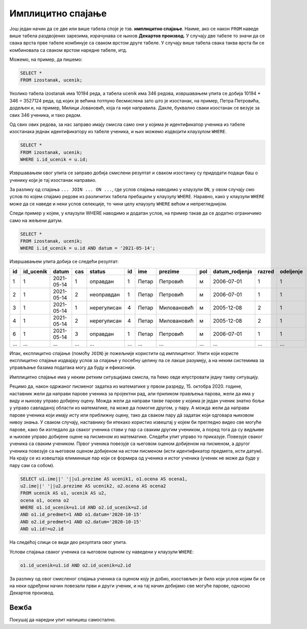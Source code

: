 .. -*- mode: rst -*-

Имплицитно спајање
------------------

Још један начин да се две или више табела споје је тзв. **имплицитно
спајање**. Наиме, ако се након ``FROM`` наведе више табела раздвојених
зарезима, израчунава се њихов **Декартов производ**. У случају две 
табеле то значи да се свака врста прве табеле комбинује са сваком врстом 
друге табеле. У случају више табела свака таква врста би се комбиновала 
са сваком врстом наредне табеле, итд. 

Можемо, на пример, да пишемо:

.. code-block:: sql
                
   SELECT *
   FROM izostanak, ucenik;

Уколико табела izostanak има 10194 реда, а табела ucenik има 346 редова, 
извршавањем упита се добија 10194 * 346 = 3527124 реда, од којих је већина 
потпуно бесмислена зато што је изостанак, на пример, Петра Петровића, додељен и, 
на пример, Милици Јовановић, која га није направила. Дакле, буквално сваки 
изостанак се везује за свих 346 ученика, и тако редом. 

Од свих ових редова, за нас заправо имају смисла само они у којима 
је идентификатор ученика из табеле изостанака једнак идентификатору из 
табеле ученика, и њих можемо издвојити клаузулом ``WHERE``.

.. code-block:: sql
                
   SELECT *
   FROM izostanak, ucenik;
   WHERE i.id_ucenik = u.id;
  
Извршавањем овог упита се заправo добија смислени резултат и сваком изостанку су 
придодати подаци баш о ученику који је тај изостанак направио.   

За разлику од спајања ``... JOIN ... ON ...``, где услов спајања наводимо у клаузули ``ON``, 
у овом случају смо услов по којем спајамо редове из различитих табела пребацили у клаузулу ``WHERE``. 
Наравно, како у клаузули ``WHERE`` може да се наведе и неки услов селекције, то чини целу клаузулу ``WHERE`` 
већом и непрегледнијом. 

Следи пример у којем, у клаузули WHERE наводимо и додатан услов, на пример такав да се додатно ограничимо само на жељени датум.

.. code-block:: sql
                
   SELECT *
   FROM izostanak, ucenik;
   WHERE i.id_ucenik = u.id AND datum = '2021-05-14';

Извршавањем упита добија се следећи резултат:

.. csv-table::
   :header:  "id", "id_ucenik", "datum", "cas", "status", "id", "ime", "prezime", "pol", "datum_rodjenja", "razred", "odeljenje"
   :align: left

   "1", "1", "2021-05-14", "1", "оправдан", "1", "Петар", "Петровић", "м", "2006-07-01", "1", "1"
   "2", "1", "2021-05-14", "2", "неоправдан", "1", "Петар", "Петровић", "м", "2006-07-01", "1", "1"
   "3", "1", "2021-05-14", "1", "нерегулисан", "4", "Петар", "Миловановић", "м", "2005-12-08", "2", "1"
   "4", "1", "2021-05-14", "2", "нерегулисан", "4", "Петар", "Миловановић", "м", "2005-12-08", "2", "1"
   "6", "1", "2021-05-14", "3", "оправдан", "1", "Петар", "Петровић", "м", "2006-07-01", "1", "1"
   ..., ..., ..., ..., ..., ..., ..., ..., ..., ..., ..., ...

Ипак, експлицитно спајање (помоћу ``JOIN``) је пожељније користити од имплицитног. Упити који користе 
експлицитно спајање издвајају услов за спајање у посебну целину па се лакше разумеју, а на неким 
системима за управљање базама података могу да буду и ефикаснији.

Имплицитно спајање има у неким ретким ситуацијама смисла, па ћемо овде илустровати једну такву ситуацију. 

Рецимо да, након одржаног писменог задатка из математике у првом разреду, 15. октобра 2020. године, 
наставник жели да направи парове ученика за пројектни рад, али приликом прављења парова, 
жели да има у виду и њихову управо добијену оцену. Можда жели да направи такве парове у којима 
је један ученик знатно бољи у управо савладаној области из математике, па може да помогне другом, у пару. 
А можда жели да направи парове ученика који имају исту или приближну оцену, тако да сваком пару дâ 
задатак који одговара њиховом нивоу знања. У сваком случају, наставнику би итекако користио извештај у 
којем би прегледно видео све могуће парове, како би изгледало да сваког ученика стави у пар са сваким 
другим учеником, а поред тога да су видљиве и њихове управо добијене оцене на писменом из математике. 
Следећи упит управо то приказује. Повезује сваког ученика са сваким учеником. Првог ученика повезује са 
његовом оценом добијеном на писменом, а другог ученика повезује са његовом оценом добијеном на истом 
писменом (исти идентификатор предмета, исти датум). На крају се из извештаја елиминише пар који се 
формира од ученика и истог ученика (ученик не може да буде у пару сам са собом). 


.. code-block:: sql
                
   SELECT u1.ime||' '||u1.prezime AS ucenik1, o1.ocena AS ocena1, 
   u2.ime||' '||u2.prezime AS ucenik2, o2.ocena AS ocena2
   FROM ucenik AS u1, ucenik AS u2,
   ocena o1, ocena o2
   WHERE o1.id_ucenik=u1.id AND o2.id_ucenik=u2.id 
   AND o1.id_predmet=1 AND o1.datum='2020-10-15' 
   AND o2.id_predmet=1 AND o2.datum='2020-10-15'
   AND u1.id!=u2.id

На следећој слици се види део резултата овог упита.

.. image:: ../../_images/implicitno_spajanje.png
   :width: 500
   :align: center

Услови спајања сваког ученика са његовом оценом су наведени у клаузули ``WHERE``:

.. code-block:: sql
                
   o1.id_ucenik=u1.id AND o2.id_ucenik=u2.id 
   
За разлику од овог смисленог спајања ученика са оценом коју је добио, изостављен је било 
који услов којим би се на неки одређени начин повезали први и други ученик, и на тај начин 
добијамо све могуће парове, односно Декартов производ. 
   
Вежба
.....

Покушај да наредни упит напишеш самостално.

.. questionnote::
   
   Приказати све регулисане изостанке у читљивом формату (у ком се
   види име и презиме ученика и датум, час и статус изостанка), али
   тако да упит користи имплицитно, а не експлицитно спајање.

.. dbpetlja:: db_implicitno_spajanje_01
   :dbfile: dnevnik.sql
   :solutionquery: SELECT u.ime, u.prezime, u.razred, u.odeljenje, p.naziv
                   FROM ucenik u, predmet p
                   WHERE u.razred = p.razred
